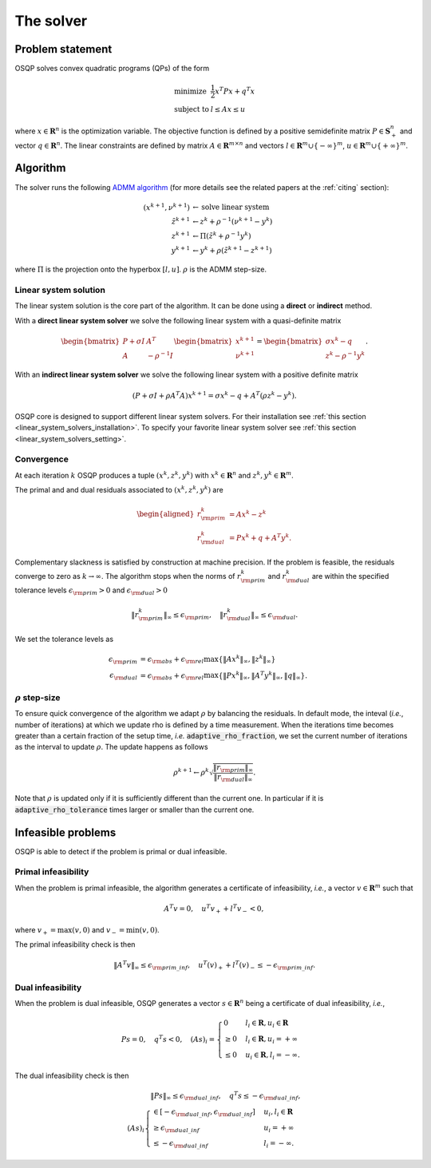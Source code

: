 The solver
===========

Problem statement
-----------------

OSQP solves convex quadratic programs (QPs) of the form

.. math::
  \begin{array}{ll}
    \mbox{minimize} & \frac{1}{2} x^T P x + q^T x \\
    \mbox{subject to} & l \leq A x \leq u
  \end{array}

where :math:`x\in\mathbf{R}^{n}` is the optimization variable.
The objective function is defined by a positive semidefinite matrix
:math:`P \in \mathbf{S}^{n}_{+}` and vector :math:`q\in \mathbf{R}^{n}`.
The linear constraints are defined by matrix :math:`A\in\mathbf{R}^{m \times n}`
and vectors :math:`l \in \mathbf{R}^{m} \cup \{-\infty\}^{m}`,
:math:`u \in \mathbf{R}^{m} \cup \{+\infty\}^{m}`.


Algorithm
-------------------------

The solver runs the following `ADMM algorithm <http://web.stanford.edu/~boyd/papers/admm_distr_stats.html>`_ (for more details see the related papers at the :ref:`citing` section):


.. math::

   (x^{k+1}, \nu^{k+1}) & \gets \text{solve linear system}\\
   \tilde{z}^{k+1} & \gets z^{k} + \rho^{-1}(\nu^{k+1} - y^{k})\\
   z^{k+1} &\gets \Pi(\tilde{z}^{k} + \rho^{-1}y^{k})\\
   y^{k+1} &\gets y^{k} + \rho (\tilde{z}^{k+1} - z^{k+1})

where :math:`\Pi` is the projection onto the hyperbox :math:`[l,u]`. 
:math:`\rho` is the ADMM step-size. 


Linear system solution
^^^^^^^^^^^^^^^^^^^^^^^
The linear system solution is the core part of the algorithm.
It can be done using a **direct** or **indirect** method.

With a **direct linear system solver** we solve the following linear system with a quasi-definite matrix 

.. math::

   \begin{bmatrix} P + \sigma I & A^T \\ A & -\rho^{-1}I \end{bmatrix} \begin{bmatrix} x^{k+1} \\ \nu^{k+1} \end{bmatrix}= \begin{bmatrix}\sigma x^{k} - q \\ z^{k} - \rho^{-1} y^k \end{bmatrix}.

With an **indirect linear system solver** we solve the following linear system with a positive definite matrix 


.. math::

	\left(P + \sigma I + \rho A^T A \right)x^{k+1} = \sigma x^{k} - q + A^T (\rho z^{k} - y^{k}).


OSQP core is designed to support different linear system solvers.
For their installation see :ref:`this section <linear_system_solvers_installation>`.
To specify your favorite linear system solver see :ref:`this section <linear_system_solvers_setting>`.

Convergence
^^^^^^^^^^^
At each iteration :math:`k` OSQP produces a tuple :math:`(x^{k}, z^{k}, y^{k})` with :math:`x^{k} \in \mathbf{R}^{n}` and :math:`z^{k}, y^{k} \in \mathbf{R}^{m}`.

The primal and and dual residuals associated to :math:`(x^{k}, z^{k}, y^{k})` are

.. math::

   \begin{aligned}
   r_{\rm prim}^{k} &= Ax^{k} - z^{k}\\
   r_{\rm dual}^{k} &= Px^{k} + q + A^{T} y^{k}.
   \end{aligned}

Complementary slackness is satisfied by construction at machine precision. If the problem is feasible, the residuals converge to zero as :math:`k\to\infty`. The algorithm stops when the norms of :math:`r_{\rm prim}^{k}` and :math:`r_{\rm dual}^{k}` are within the specified tolerance levels :math:`\epsilon_{\rm prim}>0` and :math:`\epsilon_{\rm dual}>0` 

.. math::

    \| r_{\rm prim}^{k} \|_{\infty} \le 
   \epsilon_{\rm prim},
    \quad
    \| r_{\rm dual}^{k} \|_{\infty} \le 
   \epsilon_{\rm dual}.

We set the tolerance levels as
    
.. math:: 

    \epsilon_{\rm prim} &= \epsilon_{\rm abs} + \epsilon_{\rm rel} \max\lbrace \|Ax^{k}\|_{\infty}, \| z^{k} \|_{\infty} \rbrace \\
    \epsilon_{\rm dual} &= \epsilon_{\rm abs} + \epsilon_{\rm rel} \max\lbrace \| P x^{k} \|_{\infty}, \| A^T y^{k} \|_{\infty}, \| q \|_{\infty} \rbrace.


.. _rho_step_size :

:math:`\rho` step-size 
^^^^^^^^^^^^^^^^^^^^^^^^^
To ensure quick convergence of the algorithm we adapt :math:`\rho` by balancing the residuals. 
In default mode, the inteval (*i.e.*, number of iterations) at which we update rho is defined by a time measurement.
When the iterations time becomes greater than a certain fraction of the setup time, *i.e.* :code:`adaptive_rho_fraction`, we set the current number of iterations as the interval to update :math:`\rho`.
The update happens as follows 

.. math::

    \rho^{k+1} \gets \rho^{k} \sqrt{\frac{\|r_{\rm prim}\|_{\infty}}{\|r_{\rm dual}\|_{\infty}}}.


Note that :math:`\rho` is updated only if it is sufficiently different than the current one.
In particular if it is :code:`adaptive_rho_tolerance` times larger or smaller than the current one.



Infeasible problems
-------------------------------

OSQP is able to detect if the problem is primal or dual infeasible.


Primal infeasibility
^^^^^^^^^^^^^^^^^^^^

When the problem is primal infeasible, the algorithm generates a certificate of infeasibility, *i.e.*, a vector :math:`v\in\mathbf{R}^{m}` such that

.. math::

   A^T v = 0, \quad u^T v_{+} + l^T v_{-} < 0,

where :math:`v_+=\max(v,0)` and :math:`v_-=\min(v,0)`.

The primal infeasibility check is then

.. math::

	\left\|A^T v \right\|_{\infty} \le \epsilon_{\rm prim\_inf}, \quad u^T (v)_{+} + l^T (v)_{-} \le - \epsilon_{\rm prim\_inf}.



Dual infeasibility
^^^^^^^^^^^^^^^^^^^^

When the problem is dual infeasible, OSQP generates a vector :math:`s\in\mathbf{R}^{n}` being a certificate of dual infeasibility, *i.e.*,

.. math::

   P s = 0, \quad q^T s < 0, \quad (As)_i = \begin{cases} 0 & l_i \in \mathbf{R}, u_i\in\mathbf{R} \\ \ge 0 & l_i\in\mathbf{R}, u_i=+\infty \\ \le 0 & u_i\in\mathbf{R}, l_i=-\infty. \end{cases}


The dual infeasibility check is then

.. math::

        \| P s \|_{\infty} \le \epsilon_{\rm dual\_inf} , \quad
        q^T s \le -\epsilon_{\rm dual\_inf}, \\
        (A s)_i \begin{cases} \in \left[-\epsilon_{\rm dual\_inf}, \epsilon_{\rm dual\_inf}\right] & u_i, l_i \in \mathbf{R}\\
        \ge \epsilon_{\rm dual\_inf} &u_i = +\infty\\
        \le  -\epsilon_{\rm dual\_inf} &l_i = -\infty.\end{cases}





